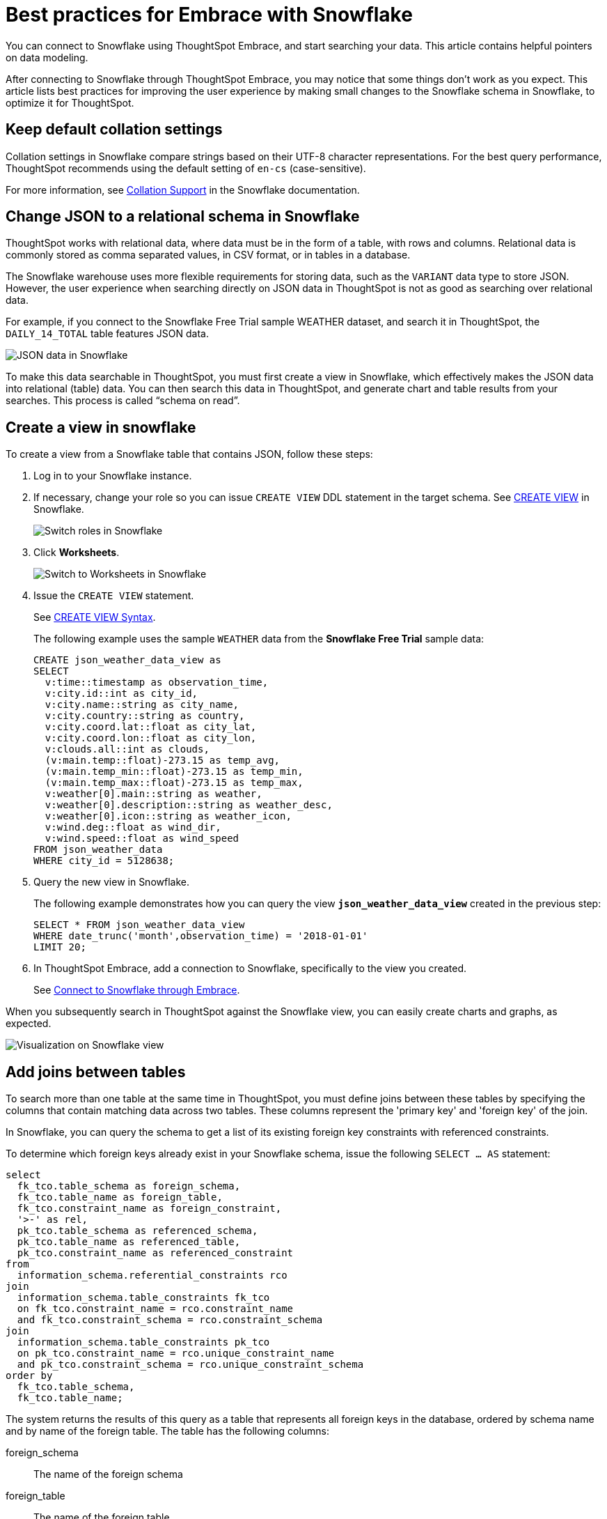 = Best practices for Embrace with Snowflake
:last_updated: 01/15/2020
:linkattrs:

You can connect to Snowflake using ThoughtSpot Embrace, and start searching your data. This article contains helpful pointers on data modeling.

After connecting to Snowflake through ThoughtSpot Embrace, you may notice that some things don’t work as you expect. This article lists best practices for improving the user experience by making small changes to the Snowflake schema in Snowflake, to optimize it for ThoughtSpot.

== Keep default collation settings

Collation settings in Snowflake compare strings based on their UTF-8 character representations. For the best query performance, ThoughtSpot recommends using the default setting of `en-cs` (case-sensitive).

For more information, see https://docs.snowflake.com/en/sql-reference/collation.html[Collation Support, window=_blank] in the Snowflake documentation.

== Change JSON to a relational schema in Snowflake

ThoughtSpot works with relational data, where data must be in the form of a table, with rows and columns. Relational data is commonly stored as comma separated values, in CSV format, or in tables in a database.

The Snowflake warehouse uses more flexible requirements for storing data, such as the `VARIANT` data type to store JSON. However, the user experience when searching directly on JSON data in ThoughtSpot is not as good as searching over relational data.

For example, if you connect to the Snowflake Free Trial sample WEATHER dataset, and search it in ThoughtSpot, the `DAILY_14_TOTAL` table features JSON data.

image::snowflake-jsondata.png[JSON data in Snowflake]

To make this data searchable in ThoughtSpot, you must first create a view in Snowflake, which effectively makes the JSON data into relational (table) data. You can then search this data in ThoughtSpot, and generate chart and table results from your searches. This process is called “schema on read”.

== Create a view in snowflake

To create a view from a Snowflake table that contains JSON, follow these steps:

. Log in to your Snowflake instance.
. If necessary, change your role so you can issue `CREATE VIEW` DDL statement in the target schema. See https://docs.snowflake.net/manuals/sql-reference/sql/create-view.html[CREATE VIEW,window=_blank] in Snowflake.
+
image::snowflake-switch-role.png[Switch roles in Snowflake]
. Click **Worksheets**.
+
image::snowflake-worksheets.png[Switch to Worksheets in Snowflake]
. Issue the `CREATE VIEW` statement.
+
See https://docs.snowflake.net/manuals/sql-reference/sql/create-view.html[CREATE VIEW Syntax,window=_blank].
+
The following example uses the sample `WEATHER` data from the **Snowflake Free Trial** sample data:
+
[source,Snowflake]
----
CREATE json_weather_data_view as
SELECT
  v:time::timestamp as observation_time,
  v:city.id::int as city_id,
  v:city.name::string as city_name,
  v:city.country::string as country,
  v:city.coord.lat::float as city_lat,
  v:city.coord.lon::float as city_lon,
  v:clouds.all::int as clouds,
  (v:main.temp::float)-273.15 as temp_avg,
  (v:main.temp_min::float)-273.15 as temp_min,
  (v:main.temp_max::float)-273.15 as temp_max,
  v:weather[0].main::string as weather,
  v:weather[0].description::string as weather_desc,
  v:weather[0].icon::string as weather_icon,
  v:wind.deg::float as wind_dir,
  v:wind.speed::float as wind_speed
FROM json_weather_data
WHERE city_id = 5128638;
----

. Query the new view in Snowflake.
+
The following example demonstrates how you can query the view `*json_weather_data_view*` created in the previous step:
+
[source,Snowflake]
----
SELECT * FROM json_weather_data_view
WHERE date_trunc('month',observation_time) = '2018-01-01'
LIMIT 20;
----
. In ThoughtSpot Embrace, add a connection to Snowflake, specifically to the view you created.
+
See xref:connect-snowflake[Connect to Snowflake through Embrace].

When you subsequently search in ThoughtSpot against the Snowflake view, you can easily create charts and graphs, as expected.

image::snowflake-view-visualization.png[Visualization on Snowflake view]


== Add joins between tables

To search more than one table at the same time in ThoughtSpot, you must define joins between these tables by specifying the  columns that contain matching data across two tables. These columns represent the 'primary key' and 'foreign key' of the join.

In Snowflake, you can query the schema to get a list of its existing foreign key constraints with referenced constraints.

To determine which foreign keys already exist in your Snowflake schema, issue the following `SELECT ... AS` statement:

[source,Snowflake]
----
select
  fk_tco.table_schema as foreign_schema,
  fk_tco.table_name as foreign_table,
  fk_tco.constraint_name as foreign_constraint,
  '>-' as rel,
  pk_tco.table_schema as referenced_schema,
  pk_tco.table_name as referenced_table,
  pk_tco.constraint_name as referenced_constraint
from
  information_schema.referential_constraints rco
join
  information_schema.table_constraints fk_tco
  on fk_tco.constraint_name = rco.constraint_name
  and fk_tco.constraint_schema = rco.constraint_schema
join
  information_schema.table_constraints pk_tco
  on pk_tco.constraint_name = rco.unique_constraint_name
  and pk_tco.constraint_schema = rco.unique_constraint_schema
order by
  fk_tco.table_schema,
  fk_tco.table_name;
----

The system returns the results of this query as a table that represents all foreign keys in the database, ordered by schema name and by name of the foreign table. The table has the following columns:

foreign_schema:: The name of the foreign schema
foreign_table:: The name of the foreign table
foreign_constraint:: The name of the foreign key constraint
rel:: The relationship symbol that indicates the direction of the joi
referenced_schema:: The name of the referenced schema

To search multi-table Snowflake data in ThoughtSpot, you must explicitly create joins.

There are two ways to do this:

. ThoughtSpot recommends that you add the necessary foreign key constraints by creating a join in Snowflake. We demonstrate how you can do in xref:embrace-snowflake-best.adoc#join-snowflake[Create joins in Snowflake].
+
For in-depth information from Snowflake, see https://docs.snowflake.net/manuals/sql-reference/sql/create-table-constraint.html[CREATE or ALTER TABLE … CONSTRAINT,window=_blank].

. Alternatively, if you don't have the necessary permissions, you can create these relationships in ThoughtSpot.
+
See xref:create-new-relationship.adoc[Join a table or view to another data source] and xref:constraints.adoc[Constraints].

[#join-snowflake]
=== Create joins in Snowflake

To add a foreign key constraint in Snowflake, you must issue the following `ALTER TABLE` statement:

[source,Snowflake]
----
ALTER TABLE <table_name> ADD { outoflineUniquePK | outoflineFK }
----

outoflineUniquePK:: The primary key in the relationship, with the following definition:

[source,Snowflake]
----
outoflineUniquePK ::=
  [ CONSTRAINT <constraint_name> ]
  { UNIQUE | PRIMARY KEY } ( <col_name> [ , <col_name> , ... ] )
  [ [ NOT ] ENFORCED ]
  [ [ NOT ] DEFERRABLE ]
  [ INITIALLY { DEFERRED | IMMEDIATE } ]
  [ ENABLE | DISABLE ]
  [ VALIDATE | NOVALIDATE ]
  [ RELY | NORELY ]
----

outoflineFK:: The foreign key in the relationship, with the following definition:

[source,Snowflake]
----
outoflineFK :=
    [ CONSTRAINT <constraint_name> ]
    FOREIGN KEY ( <col_name> [ , <col_name> , ... ] )
    REFERENCES <ref_table_name> [ ( <ref_col_name> [ , <ref_col_name> , ... ] ) ]
    [ MATCH { FULL | SIMPLE | PARTIAL } ]
    [ ON [ UPDATE { CASCADE | SET NULL | SET DEFAULT | RESTRICT | NO ACTION } ]
         [ DELETE { CASCADE | SET NULL | SET DEFAULT | RESTRICT | NO ACTION } ] ]
    [ [ NOT ] ENFORCED ]
    [ [ NOT ] DEFERRABLE ]
    [ INITIALLY { DEFERRED | IMMEDIATE } ]
    [ ENABLE | DISABLE ]
    [ VALIDATE | NOVALIDATE ]
    [ RELY | NORELY ]
----

[#add-fk-snowflake]
**Example 1: adding a foreign key in Snowflake**

For example, you can add a foreign key to Retail Sales schema in Snowflake by running the following `ALTER TABLE` statement. Also, contrast it with [Example 2](#add-fk-thoughtspot):

[source,Snowflake]
----
ALTER TABLE "HO_RETAIL"."PUBLIC"."HO_Retail_Sales_Fact"
  ADD FOREIGN KEY ("Date_Key" )
  REFERENCES "HO_RETAIL"."PUBLIC"."HO_Date_Dimension"
  MATCH FULL
  ON UPDATE NO ACTION
  ON DELETE NO ACTION;
----

[#add-fk-thoughtspot]
**Example 2: adding a foreign key in ThoughtSpot**

To add the foreign key in ThoughtSpot (an alternative to the process outlined in [Example 1](#add-fk-snowflake)), you can issue the following TQL `ALTER TABLE` statement:

[source,Snowflake]
----
TQL> ALTER TABLE "HO_Retail_Sales_Fact"
   ADD CONSTRAINT FOREIGN KEY ("Date_Key")
   REFERENCES "HO_Date_Dimension" ("Date_Key");
----

[#connect-snowflake]
== Connect to Snowflake through Embrace

Follow the general steps in xref:embrace-snowflake-add.adoc[Add a Snowflake connection].

In the following screen, the **Account name** is the first part of the URL that you use to access Snowflake.

image::snowflake-connectiondetails.png[Snowflake connection details]

If you cannot find your **Full account name** in Snowflake, see the following examples for determining your account based on the account name, cloud platform, and region. Assume that the **account name** is `xy12345`.

=== Example accounts for connecting, by platform and region

See https://docs.snowflake.com/en/user-guide/admin-account-identifier.html#account-identifier-formats-by-cloud-platform-and-region[Account Identifier Formats by Cloud Platform and Region, window=_blank] in Snowflake's documentation.
